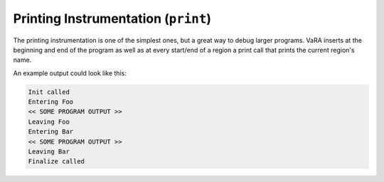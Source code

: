 Printing Instrumentation (``print``)
====================================

The printing instrumentation is one of the simplest ones, but a great way to debug larger programs.
VaRA inserts at the beginning and end of the program as well as at every start/end of a region a print call that prints the current region's name.

An example output could look like this:

.. code-block:: console

    Init called
    Entering Foo
    << SOME PROGRAM OUTPUT >>
    Leaving Foo
    Entering Bar
    << SOME PROGRAM OUTPUT >>
    Leaving Bar
    Finalize called

